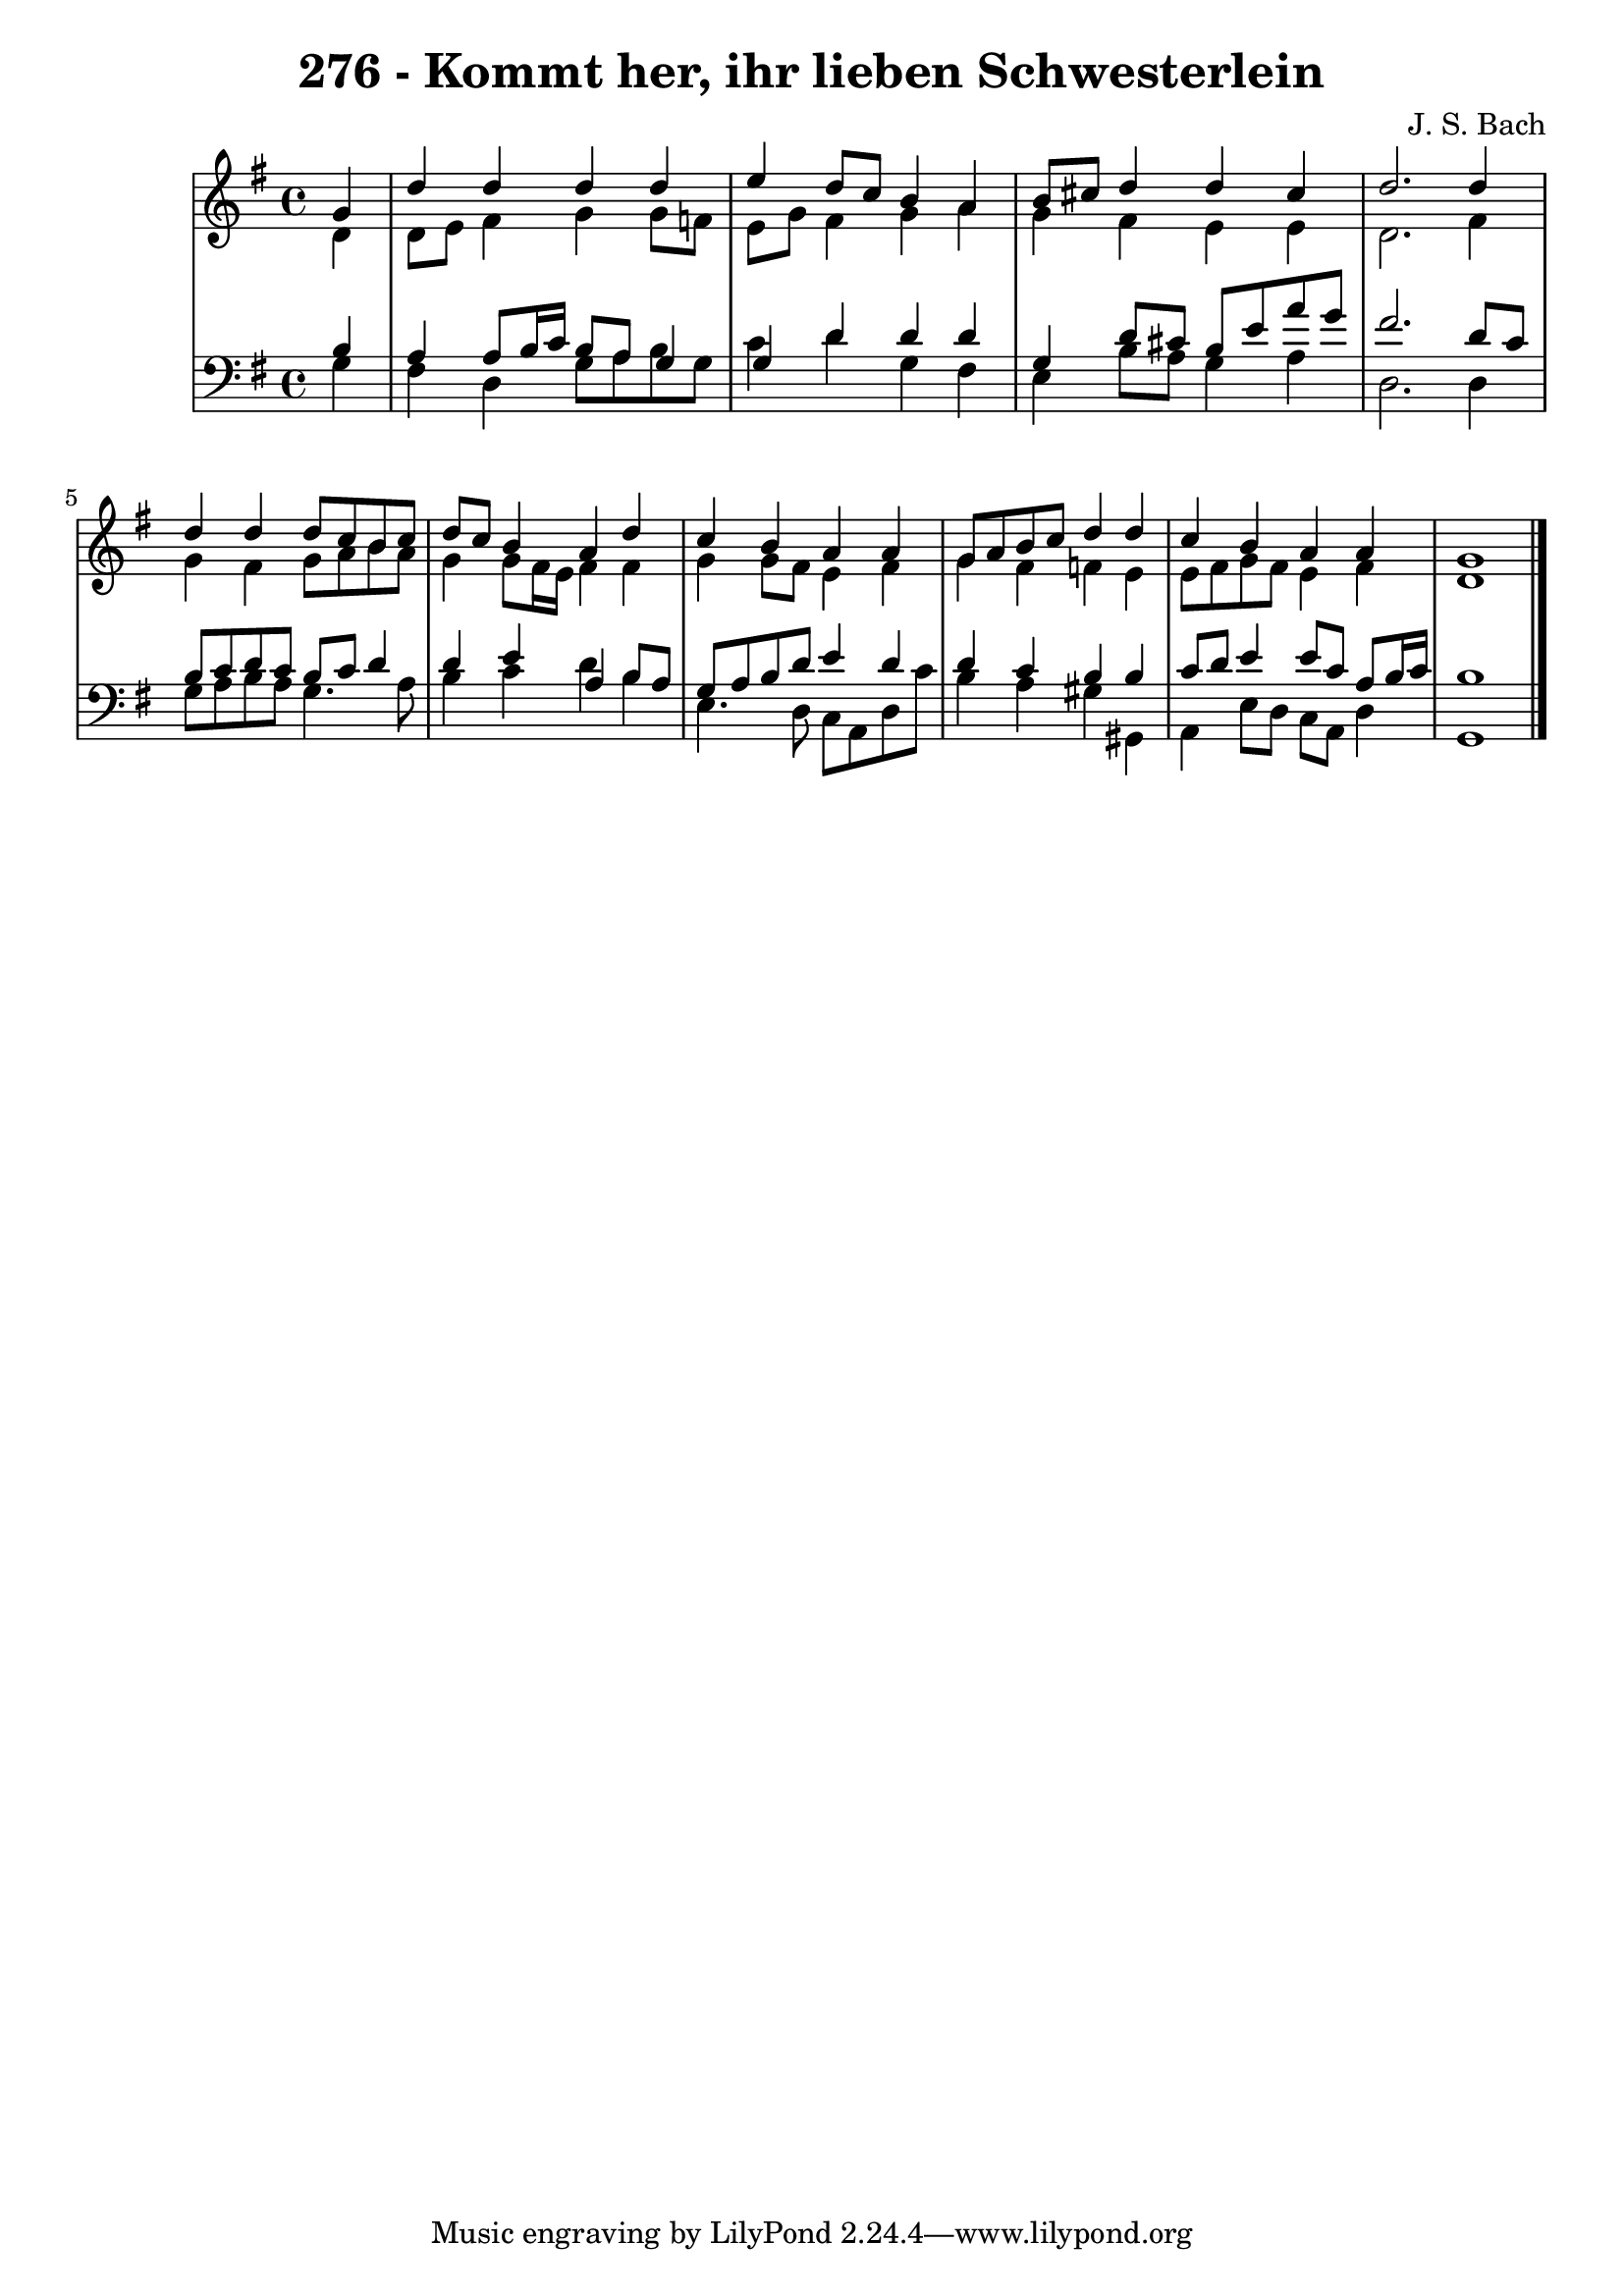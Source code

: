 \version "2.10.33"

\header {
  title = "276 - Kommt her, ihr lieben Schwesterlein"
  composer = "J. S. Bach"
}


global = {
  \time 4/4
  \key g \major
}


soprano = \relative c'' {
  \partial 4 g4 
    d'4 d4 d4 d4 
  e4 d8 c8 b4 a4 
  b8 cis8 d4 d4 cis4 
  d2. d4 
  d4 d4 d8 c8 b8 c8   %5
  d8 c8 b4 a4 d4 
  c4 b4 a4 a4 
  g8 a8 b8 c8 d4 d4 
  c4 b4 a4 a4 
  g1   %10
  
}

alto = \relative c' {
  \partial 4 d4 
    d8 e8 fis4 g4 g8 f8 
  e8 g8 fis4 g4 a4 
  g4 fis4 e4 e4 
  d2. fis4 
  g4 fis4 g8 a8 b8 a8   %5
  g4 g8 fis16 e16 fis4 fis4 
  g4 g8 fis8 e4 fis4 
  g4 fis4 f4 e4 
  e8 fis8 g8 fis8 e4 fis4 
  d1   %10
  
}

tenor = \relative c' {
  \partial 4 b4 
    a4 a8 b16 c16 b8 a8 g4 
  g4 d'4 d4 d4 
  g,4 d'8 cis8 b8 e8 a8 g8 
  fis2. d8 c8 
  b8 c8 d8 c8 b8 c8 d4   %5
  d4 e4 a,4 b8 a8 
  g8 a8 b8 d8 e4 d4 
  d4 c4 b4 b4 
  c8 d8 e4 e8 c8 a8 b16 c16 
  b1   %10
  
}

baixo = \relative c' {
  \partial 4 g4 
    fis4 d4 g8 a8 b8 g8 
  c4 d4 g,4 fis4 
  e4 b'8 a8 g4 a4 
  d,2. d4 
  g8 a8 b8 a8 g4. a8   %5
  b4 c4 d4 b4 
  e,4. d8 c8 a8 d8 c'8 
  b4 a4 gis4 gis,4 
  a4 e'8 d8 c8 a8 d4 
  g,1   %10
  
}

\score {
  <<
    \new StaffGroup <<
      \override StaffGroup.SystemStartBracket #'style = #'line 
      \new Staff {
        <<
          \global
          \new Voice = "soprano" { \voiceOne \soprano }
          \new Voice = "alto" { \voiceTwo \alto }
        >>
      }
      \new Staff {
        <<
          \global
          \clef "bass"
          \new Voice = "tenor" {\voiceOne \tenor }
          \new Voice = "baixo" { \voiceTwo \baixo \bar "|."}
        >>
      }
    >>
  >>
  \layout {}
  \midi {}
}
